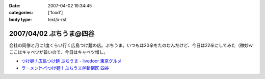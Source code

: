 :date: 2007-04-02 19:34:45
:categories: ['food']
:body type: text/x-rst

========================
2007/04/02 ぶちうま@四谷
========================

会社の同僚と月に1度くらい行く広島つけ麺の店。ぶちうま。いつもは20辛をたのむんだけど、今日は22辛にしてみた（微妙ｗ  ここはキャベツが旨いので、今日はキャベツ増し。


- `つけ麺 / 広島つけ麺 ぶちうま - livedoor 東京グルメ`_ 
- `ラーメン(^-^)つけ麺！ぶちうま＠新宿区 四谷`_

.. _`つけ麺 / 広島つけ麺 ぶちうま - livedoor 東京グルメ`: http://tokyo.gourmet.livedoor.com/restaurant/info/14507.html
.. _`ラーメン(^-^)つけ麺！ぶちうま＠新宿区 四谷`: http://www.01ch.com/ramen/buchiuma.html


.. :extend type: text/html
.. :extend:


.. :comments:
.. :comment id: 2007-04-03.6822051931
.. :title: Re:ぶちうま@四谷
.. :author: masaru
.. :date: 2007-04-03 19:38:05
.. :email: 
.. :url: 
.. :body:
.. あまった付け汁にご飯をいれて食べるのも楽しみですね。
.. 
.. 
.. :comments:
.. :comment id: 2007-04-03.7379826311
.. :title: Re:ぶちうま@四谷
.. :author: しみずかわ
.. :date: 2007-04-03 21:35:38
.. :email: 
.. :url: 
.. :body:
.. > 付け汁にご飯
.. 
.. すっごい太りそうな予感がするので、最近はやめました...
.. 
.. :comments:
.. :comment id: 2007-04-04.5218223441
.. :title: Re:ぶちうま@四谷
.. :author: jack
.. :date: 2007-04-04 11:25:24
.. :email: 
.. :url: 
.. :body:
.. あー、ひさびさにぶちうまいきたいなぁ。
.. ご飯は案外カロリーありますね。
.. 吉牛も並660 kcal らしいですが、ライスの量が260g なので、メシだけで400 kcal 以上あることになります。
.. まぁ、パンやラーメンには余裕で負けますがw
.. 

